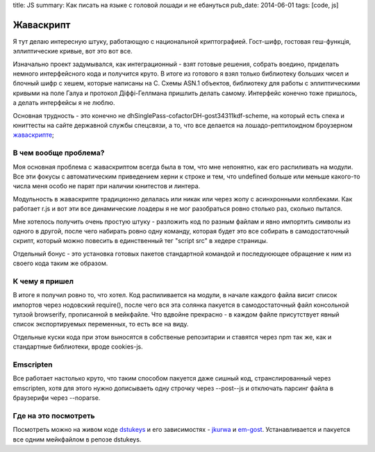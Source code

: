 title: JS
summary: Как писать на языке с головой лошади и не ебануться
pub_date: 2014-06-01
tags: [code, js]

Жаваскрипт
==========

Я тут делаю интересную штуку, работающую с национальной криптографией.
Гост-шифр, гостовая геш-функція, эллиптические кривые, вот это вот все.

Изначально проект задумывался, как интеграционный - взят готовые решения,
собрать воедино, приделать немного интерфейсного кода и получится круто.
В итоге из готового я взял только библиотеку больших чисел и блочный шифр с хешем, которые написаны на C. Схемы ASN.1 объектов, библиотеку для работы с эллиптическими кривыми на поле Галуа и протокол Діффі-Геллмана пришлить делать самому. Интерфейс конечно тоже пришлось, а делать интерфейсы я не люблю.

Основная трудность - это конечно не dhSinglePass-cofactorDH-gost34311kdf-scheme, на который есть спека и юниттесты на сайте державной службы спецсвязи, а то, что все делается на лошадо-рептилоидном броузерном `жаваскрипте`_;

В чем вообще проблема?
----------------------

Моя основная проблема с жаваскриптом всегда была в том, что мне непонятно,
как его распиливать на модули. Все эти фокусы с автоматическим приведением херни к строке и тем, что undefined больше или меньше какого-то числа меня особо не парят при наличии юнитестов и линтера.

Модульность в жаваскрипте традиционно делалась или никак или через жопу с асинхронными коллбеками. Как работает r.js и вот эти все динамические лоадеры я не мог разобраться ровно столько раз, сколько пытался.

.. image:: imports.png

Мне хотелось получить очень простую штуку - разложить код по разным файлам и явно импортить символы из одного в другой, после чего набирать ровно одну команду, которая будет это все собирать в самодостаточный скрипт, который можно повесить в единственный тег "script src" в хедере страницы.

Отдельный бонус - это установка готовых пакетов стандартной командой и последуюющее обращение к ним из своего кода таким же образом.

К чему я пришел
---------------

В итоге я получил ровно то, что хотел. Код распиливается на модули, в начале каждого файла висит список импортов через нодовский require(), после чего вся эта солянка пакуется в самодостаточный файл консольной тулзой browserify, прописанной в мейкфайле. Что вдвойне прекрасно - в каждом файле присутствует явный список экспортируемых переменных, то есть все на виду.

Отдельные куски кода при этом выносятся в собственые репозитарии и ставятся через npm так же, как и стандартные библиотеки, вроде cookies-js.

Emscripten
----------

Все работает настолько круто, что таким способом пакуется даже сишный код, странслированный через emscripten, хотя для этого нужно дописываеть одну строчку через --post--js и отключать парсинг файла в браузерифи через --noparse.

Где на это посмотреть
---------------------

Посмотреть можно на живом коде `dstukeys`_ и его зависимостях - `jkurwa`_ и `em-gost`_. Устанавливается и пакуется все одним мейкфайлом в репозе dstukeys.

.. _жаваскрипте: http://media0.giphy.com/media/GYU7rBEQtBGfe/original.gif
.. _dstukeys: github.com/muromec/dstukeys
.. _jkurwa: https://github.com/muromec/jkurwa
.. _em-gost: https://github.com/muromec/em-gost
